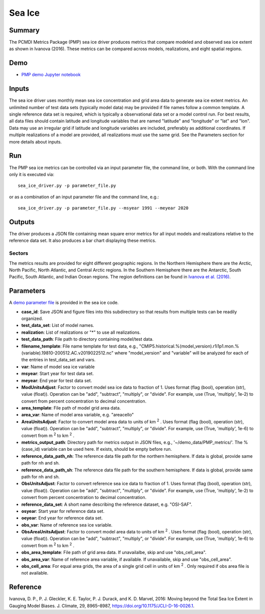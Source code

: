 *****************
Sea Ice
*****************

Summary
========
The PCMDI Metrics Package (PMP) sea ice driver produces metrics that compare modeled and observed sea ice extent as shown in Ivanova (2016). These metrics can be compared across models, realizations, and eight spatial regions. 

Demo
=====
* `PMP demo Jupyter notebook`_

.. _PMP demo Jupyter notebook: https://github.com/PCMDI/pcmdi_metrics/blob/main/doc/jupyter/Demo/Demo_9_seaIceExtent_ivanova.ipynb

Inputs
======
The sea ice driver uses monthly mean sea ice concentration and grid area data to generate sea ice extent metrics. An unlimited number of test data sets (typically model data) may be provided if file names follow a common template. A single reference data set is required, which is typically a observational data set or a model control run. For best results, all data files should contain latitude and longitude variables that are named "latitude" and "longitude" or "lat" and "lon". Data may use an irregular grid if latitude and longitude variables are included, preferably as additional coordinates. If multiple realizations of a model are provided, all realizations must use the same grid. See the Parameters section for more details about inputs.

Run
====
The PMP sea ice metrics can be controlled via an input parameter file, the command line, or both. With the command line only it is executed via: ::

    sea_ice_driver.py -p parameter_file.py

or as a combination of an input parameter file and the command line, e.g.: ::

    sea_ice_driver.py -p parameter_file.py --msyear 1991 --meyear 2020

Outputs
=======
The driver produces a JSON file containing mean square error metrics for all input models and realizations relative to the reference data set. It also produces a bar chart displaying these metrics.

Sectors
########
The metrics results are provided for eight different geographic regions. In the Northern Hemisphere there are the Arctic, North Pacific, North Atlantic, and Central Arctic regions. In the Southern Hemisphere there are the Antarctic, South Pacific, South Atlantic, and Indian Ocean regions. The region definitions can be found in `Ivanova et al. (2016)`_.

.. _Ivanova et al. (2016): https://doi.org/10.1175/JCLI-D-16-0026.1

Parameters
==========
A `demo parameter file`_ is provided in the sea ice code.  

.. _demo parameter file: https://github.com/PCMDI/pcmdi_metrics/blob/405_sic_ao/pcmdi_metrics/sea_ice/param/parameter_file.py
  
* **case_id**: Save JSON and figure files into this subdirectory so that results from multiple tests can be readily organized.
* **test_data_set**: List of model names.
* **realization**: List of realizations or "*" to use all realizations.
* **test_data_path**: File path to directory containing model/test data.
* **filename_template**: File name template for test data, e.g., "CMIP5.historical.%(model_version).r1i1p1.mon.%(variable).19810-200512.AC.v2019022512.nc" where "model_version" and "variable" will be analyzed for each of the entries in test_data_set and vars.
* **var**: Name of model sea ice variable
* **msyear**: Start year for test data set.
* **meyear**: End year for test data set.
* **ModUnitsAdjust**: Factor to convert model sea ice data to fraction of 1. Uses format (flag (bool), operation (str), value (float)). Operation can be "add", "subtract", "multiply", or "divide". For example, use (True, 'multiply', 1e-2) to convert from percent concentration to decimal concentration.
* **area_template**: File path of model grid area data.
* **area_var**: Name of model area variable, e.g. "areacello"
* **AreaUnitsAdjust**: Factor to convert model area data to units of km :sup:`2` . Uses format (flag (bool), operation (str), value (float)). Operation can be "add", "subtract", "multiply", or "divide". For example, use (True, 'multiply', 1e-6) to convert from m :sup:`2`  to km :sup:`2` .
* **metrics_output_path**: Directory path for metrics output in JSON files, e.g., '~/demo_data/PMP_metrics/'. The %(case_id) variable can be used here. If exists, should be empty before run.
* **reference_data_path_nh**: The reference data file path for the northern hemisphere. If data is global, provide same path for nh and sh.
* **reference_data_path_sh**: The reference data file path for the southern hemisphere. If data is global, provide same path for nh and sh.
* **ObsUnitsAdjust**: Factor to convert reference sea ice data to fraction of 1. Uses format (flag (bool), operation (str), value (float)). Operation can be "add", "subtract", "multiply", or "divide". For example, use (True, 'multiply', 1e-2) to convert from percent concentration to decimal concentration.
* **reference_data_set**: A short name describing the reference dataset, e.g. "OSI-SAF".
* **osyear**: Start year for reference data set.
* **oeyear**: End year for reference data set.
* **obs_var**: Name of reference sea ice variable.
* **ObsAreaUnitsAdjust**: Factor to convert model area data to units of km :sup:`2` . Uses format (flag (bool), operation (str), value (float)). Operation can be "add", "subtract", "multiply", or "divide". For example, use (True, 'multiply', 1e-6) to convert from m :sup:`2`  to km :sup:`2` .
* **obs_area_template**: File path of grid area data. If unavailalbe, skip and use "obs_cell_area".
* **obs_area_var**: Name of reference area variable, if available. If unavailable, skip and use "obs_cell_area".
* **obs_cell_area**: For equal area grids, the area of a single grid cell in units of km :sup:`2` . Only required if obs area file is not available.

Reference
=========
Ivanova, D. P., P. J. Gleckler, K. E. Taylor, P. J. Durack, and K. D. Marvel, 2016: Moving beyond the Total Sea Ice Extent in Gauging Model Biases. J. Climate, 29, 8965–8987, https://doi.org/10.1175/JCLI-D-16-0026.1. 
